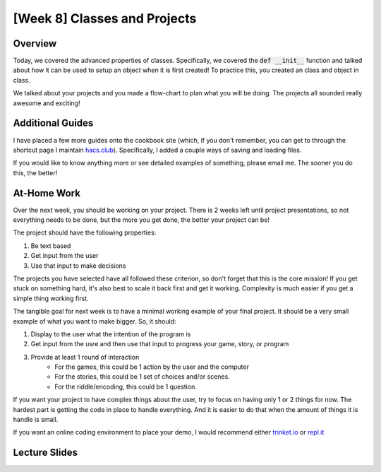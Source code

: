 [Week 8] Classes and Projects
============================= 


Overview
--------

Today, we covered the advanced properties of classes.  Specifically,
we covered the :code:`def __init__` function and talked about how it can be used
to setup an object when it is first created!  To practice this, you created
an class and object in class. 

We talked about your projects and you made a flow-chart to plan what you will be doing. 
The projects all sounded really awesome and exciting!  

Additional Guides
-----------------

I have placed a few more guides onto the cookbook site (which, if you don't remember, you can
get to through the shortcut page I maintain `hacs.club <http://hacs.club>`_).  
Specifically, I added a couple ways of saving and loading files. 

If you would like to know anything more or see detailed examples of something, please email me.
The sooner you do this, the better!  

At-Home Work
------------

Over the next week, you should be working on your project.  There is 2 weeks left
until project presentations, so not everything needs to be done, but the more you get done, the
better your project can be!


The project should have the following properties:

1. Be text based
2. Get input from the user
3. Use that input to make decisions

The projects you have selected have all followed these criterion, so don't forget
that this is the core mission!  If you get stuck on something hard, it's also best
to scale it back first and get it working. Complexity is much easier if you get
a simple thing working first. 

The tangible goal for next week is to have a minimal working example of your
final project.  It should be a very small example of what you want to make bigger.
So, it should:

1. Display to the user what the intention of the program is
2. Get input from the usre and then use that input to progress your game, story, or program
3. Provide at least 1 round of interaction
    + For the games, this could be 1 action by the user and the computer
    + For the stories, this could be 1 set of choices and/or scenes.
    + For the riddle/encoding, this could be 1 question.   
    
If you want your project to have complex things about the user, try to focus on
having only 1 or 2 things for now. The hardest part is getting the code in place
to handle everything.  And it is easier to do that when the amount of things
it is handle is small. 

If you want an online coding environment to place your demo, I would recommend either
`trinket.io <http://trinket.io>`_ or `repl.it <http://repl.it>`_

Lecture Slides
--------------

.. raw:: html

    <iframe src="https://docs.google.com/presentation/d/1Lgyi2knArQJXo9-7dEjvl7Un_UMcDHLtRRnWHV8F1QM/embed?start=false&loop=false&delayms=3000" frameborder="0" width="960" height="569" allowfullscreen="true" mozallowfullscreen="true" webkitallowfullscreen="true"></iframe>
